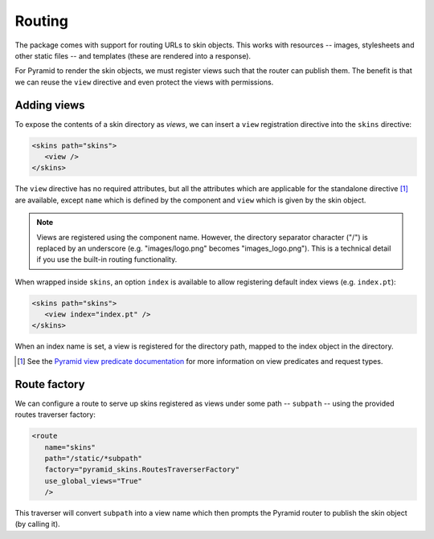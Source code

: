 .. _framework-integration:

Routing
=======

The package comes with support for routing URLs to skin objects. This
works with resources -- images, stylesheets and other static files --
and templates (these are rendered into a response).

For Pyramid to render the skin objects, we must register views such that
the router can publish them. The benefit is that we can reuse the
``view`` directive and even protect the views with permissions.

Adding views
############

To expose the contents of a skin directory as *views*, we can insert a
``view`` registration directive into the ``skins`` directive:

.. code-block:: xml

  <skins path="skins">
     <view />
  </skins>

.. -> configuration

  >>> _ = xmlconfig("""
  ... <configure xmlns="http://pylonshq.com/pyramid" package="pyramid_skins.tests">
  ...   <include package="pyramid_zcml" file="meta.zcml" />
  ...   <include package="pyramid_skins" />
  ...   %(configuration)s
  ... </configure>""".strip() % locals())
  >>> from pyramid.view import render_view
  >>> from pyramid.testing import DummyRequest
  >>> render_view('Hello world!', DummyRequest(), name="") is None
  True
  >>> print render_view('Hello world!', DummyRequest(), name="index")
  <html>
    <body>
      Hello world!
    </body>
  </html>

The ``view`` directive has no required attributes, but all the
attributes which are applicable for the standalone directive [#]_ are
available, except ``name`` which is defined by the component and
``view`` which is given by the skin object.

.. note:: Views are registered using the component name. However, the directory separator character ("/") is replaced by an underscore (e.g. "images/logo.png" becomes "images_logo.png"). This is a technical detail if you use the built-in routing functionality.

When wrapped inside ``skins``, an option ``index`` is available to
allow registering default index views (e.g. ``index.pt``):

.. code-block:: xml

  <skins path="skins">
     <view index="index.pt" />
  </skins>

.. -> configuration

  >>> _ = xmlconfig("""
  ... <configure xmlns="http://pylonshq.com/pyramid" package="pyramid_skins.tests">
  ...   <include package="pyramid_zcml" file="meta.zcml" />
  ...   <include package="pyramid_skins" />
  ...   %(configuration)s
  ... </configure>""".strip() % locals())
  >>> print render_view('Hello world!', DummyRequest(), name="")
  <html>
    <body>
      Hello world!
    </body>
  </html>

When an index name is set, a view is registered for the directory
path, mapped to the index object in the directory.

.. [#] See the `Pyramid view predicate documentation <http://docs.pylonsproject.org/projects/pyramid/1.1/narr/viewconfig.html#predicate-arguments>`_ for more information on view predicates and request types.

Route factory
#############

We can configure a route to serve up skins registered as views under
some path -- ``subpath`` -- using the provided routes traverser
factory:

.. code-block:: xml

  <route
     name="skins"
     path="/static/*subpath"
     factory="pyramid_skins.RoutesTraverserFactory"
     use_global_views="True"
     />

.. -> configuration

  >>> _ = xmlconfig("""
  ... <configure xmlns="http://pylonshq.com/pyramid" package="pyramid_skins.tests">
  ...   <include package="pyramid_zcml" file="meta.zcml" />
  ...   %(configuration)s
  ... </configure>""".strip() % locals())
  >>> from pyramid.router import Router
  >>> router = Router(registry)
  >>> environ = {
  ...     'wsgi.url_scheme':'http',
  ...     'SERVER_NAME':'localhost',
  ...     'SERVER_PORT':'8080',
  ...     'REQUEST_METHOD':'GET',
  ...     'PATH_INFO':'/static/images/logo.png',
  ...     }
  >>> def start_response(*args): print args
  >>> from pyramid.interfaces import IRoutesMapper
  >>> from zope.component import getUtility
  >>> router.root_factory = getUtility(IRoutesMapper)
  >>> app_iter = router(environ, start_response)
  ('200 OK', [('Content-Length', '2833'), ('Content-Type', 'image/png')])

This traverser will convert ``subpath`` into a view name which then
prompts the Pyramid router to publish the skin object (by calling it).
